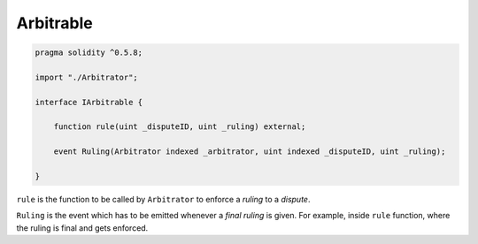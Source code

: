 ==========
Arbitrable
==========

.. code-block:: javascript

  pragma solidity ^0.5.8;

  import "./Arbitrator";

  interface IArbitrable {

      function rule(uint _disputeID, uint _ruling) external;

      event Ruling(Arbitrator indexed _arbitrator, uint indexed _disputeID, uint _ruling);

  }


``rule`` is the function to be called by ``Arbitrator`` to enforce a *ruling* to a *dispute*.

``Ruling`` is the event which has to be emitted whenever a *final ruling* is given.  For example, inside ``rule`` function, where the ruling is final and gets enforced.

